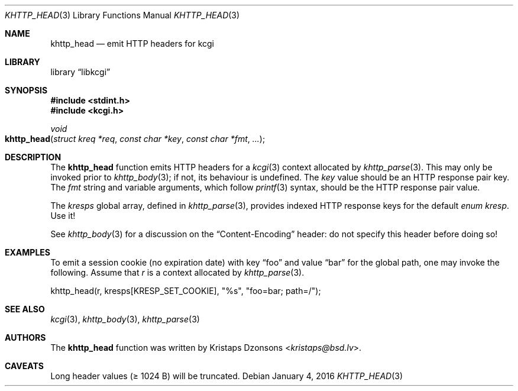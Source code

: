 .\"	$Id: khttp_head.3,v 1.7 2016/01/04 19:58:13 kristaps Exp $
.\"
.\" Copyright (c) 2014 Kristaps Dzonsons <kristaps@bsd.lv>
.\"
.\" Permission to use, copy, modify, and distribute this software for any
.\" purpose with or without fee is hereby granted, provided that the above
.\" copyright notice and this permission notice appear in all copies.
.\"
.\" THE SOFTWARE IS PROVIDED "AS IS" AND THE AUTHOR DISCLAIMS ALL WARRANTIES
.\" WITH REGARD TO THIS SOFTWARE INCLUDING ALL IMPLIED WARRANTIES OF
.\" MERCHANTABILITY AND FITNESS. IN NO EVENT SHALL THE AUTHOR BE LIABLE FOR
.\" ANY SPECIAL, DIRECT, INDIRECT, OR CONSEQUENTIAL DAMAGES OR ANY DAMAGES
.\" WHATSOEVER RESULTING FROM LOSS OF USE, DATA OR PROFITS, WHETHER IN AN
.\" ACTION OF CONTRACT, NEGLIGENCE OR OTHER TORTIOUS ACTION, ARISING OUT OF
.\" OR IN CONNECTION WITH THE USE OR PERFORMANCE OF THIS SOFTWARE.
.\"
.Dd $Mdocdate: January 4 2016 $
.Dt KHTTP_HEAD 3
.Os
.Sh NAME
.Nm khttp_head
.Nd emit HTTP headers for kcgi
.Sh LIBRARY
.Lb libkcgi
.Sh SYNOPSIS
.In stdint.h
.In kcgi.h
.Ft void
.Fo khttp_head
.Fa "struct kreq *req"
.Fa "const char *key"
.Fa "const char *fmt"
.Fa "..."
.Fc
.Sh DESCRIPTION
The
.Nm
function emits HTTP headers for a
.Xr kcgi 3
context allocated by
.Xr khttp_parse 3 .
This may only be invoked prior to
.Xr khttp_body 3 ;
if not, its behaviour is undefined.
The
.Fa key
value should be an HTTP response pair key.
The
.Fa fmt
string and variable arguments, which follow
.Xr printf 3
syntax, should be the HTTP response pair value.
.Pp
The
.Va kresps
global array, defined in
.Xr khttp_parse 3 ,
provides indexed HTTP response keys for the default
.Vt enum kresp .
Use it!
.Pp
See
.Xr khttp_body 3
for a discussion on the
.Dq Content-Encoding
header: do not specify this header before doing so!
.Sh EXAMPLES
To emit a session cookie (no expiration date) with key
.Dq foo
and value
.Dq bar
for the global path, one may invoke the following.
Assume that
.Fa r
is a context allocated by
.Xr khttp_parse 3 .
.Bd -literal
khttp_head(r, kresps[KRESP_SET_COOKIE], "%s", "foo=bar; path=/");
.Ed
.Sh SEE ALSO
.Xr kcgi 3 ,
.Xr khttp_body 3 ,
.Xr khttp_parse 3
.Sh AUTHORS
The
.Nm
function was written by
.An Kristaps Dzonsons Aq Mt kristaps@bsd.lv .
.Sh CAVEATS
Long header values (\(>= 1024 B) will be truncated.
